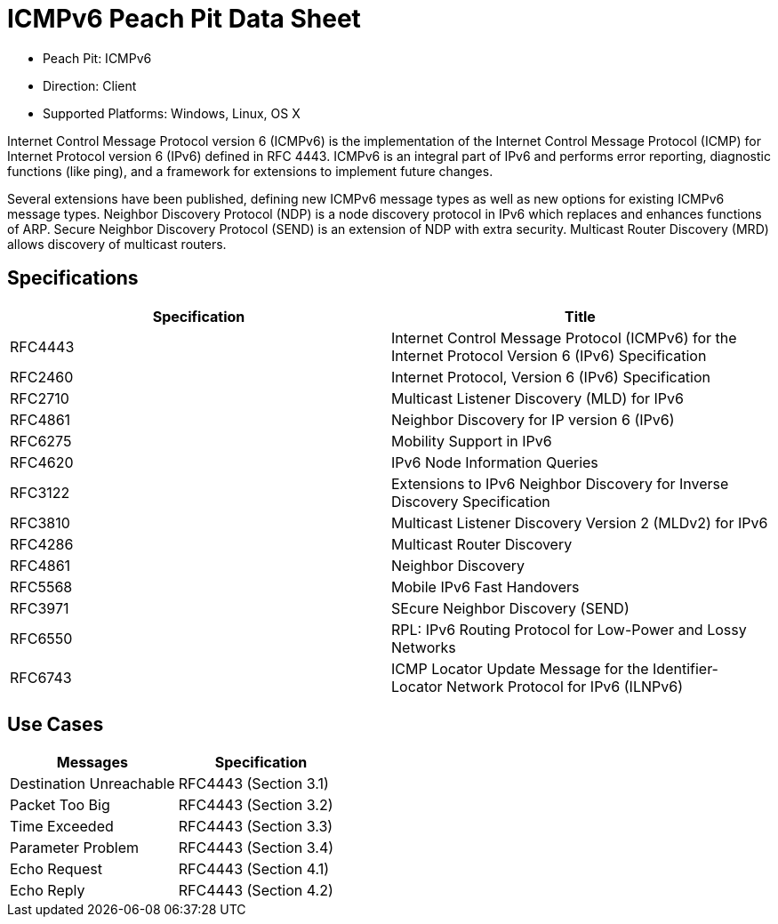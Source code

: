 
:Doctitle: ICMPv6 Peach Pit Data Sheet
:Description: Internet Control Message Protocol version 6 (ICMPv6)

 * Peach Pit: ICMPv6
 * Direction: Client
 * Supported Platforms: Windows, Linux, OS X

Internet Control Message Protocol version 6 (ICMPv6) is the implementation of the Internet Control Message Protocol (ICMP) for Internet Protocol version 6 (IPv6) defined in RFC 4443. ICMPv6 is an integral part of IPv6 and performs error reporting, diagnostic functions (like ping), and a framework for extensions to implement future changes.

Several extensions have been published, defining new ICMPv6 message types as well as new options for existing ICMPv6 message types. Neighbor Discovery Protocol (NDP) is a node discovery protocol in IPv6 which replaces and enhances functions of ARP. Secure Neighbor Discovery Protocol (SEND) is an extension of NDP with extra security. Multicast Router Discovery (MRD) allows discovery of multicast routers.

Specifications
--------------

[options="header"]
|========
|Specification | Title
|RFC4443 | Internet Control Message Protocol (ICMPv6) for the Internet Protocol Version 6 (IPv6) Specification
|RFC2460 | Internet Protocol, Version 6 (IPv6) Specification
|RFC2710 | Multicast Listener Discovery (MLD) for IPv6
|RFC4861 | Neighbor Discovery for IP version 6 (IPv6)
|RFC6275 | Mobility Support in IPv6
|RFC4620 | IPv6 Node Information Queries
|RFC3122 | Extensions to IPv6 Neighbor Discovery for Inverse Discovery Specification
|RFC3810 | Multicast Listener Discovery Version 2 (MLDv2) for IPv6
|RFC4286 | Multicast Router Discovery
|RFC4861 | Neighbor Discovery
|RFC5568 | Mobile IPv6 Fast Handovers
|RFC3971 | SEcure Neighbor Discovery (SEND)
|RFC6550 | RPL: IPv6 Routing Protocol for Low-Power and Lossy Networks
|RFC6743 | ICMP Locator Update Message for the Identifier-Locator Network Protocol for IPv6 (ILNPv6)
|========

Use Cases
---------

[options="header"]
|========
|Messages | Specification
|Destination Unreachable | RFC4443 (Section 3.1)
|Packet Too Big | RFC4443 (Section 3.2)
|Time Exceeded | RFC4443 (Section 3.3)
|Parameter Problem | RFC4443 (Section 3.4)
|Echo Request | RFC4443 (Section 4.1)
|Echo Reply | RFC4443 (Section 4.2)
|========

